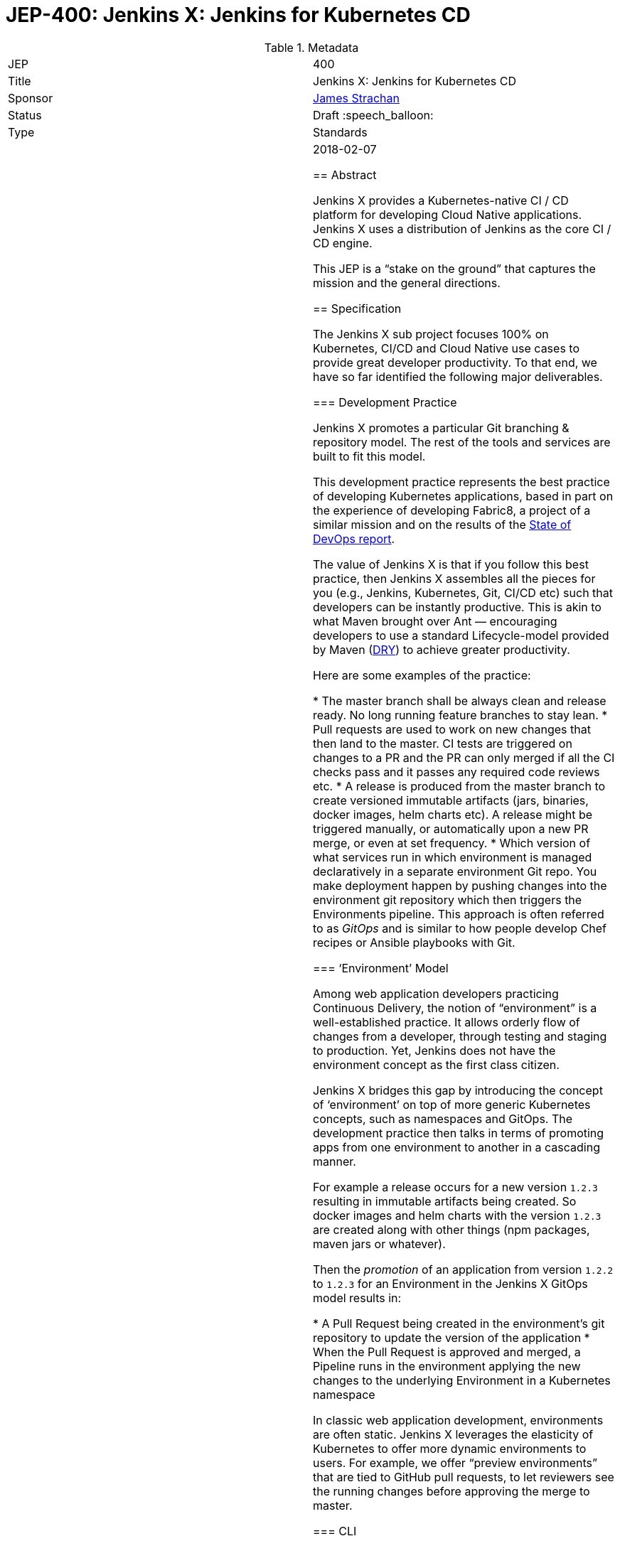 = JEP-400: Jenkins X: Jenkins for Kubernetes CD
:toc: preamble
:toclevels: 3
ifdef::env-github[]
:tip-caption: :bulb:
:note-caption: :information_source:
:important-caption: :heavy_exclamation_mark:
:caution-caption: :fire:
:warning-caption: :warning:
endif::[]

.Metadata
[cols="2"]
|===
| JEP
| 400

| Title
| Jenkins X: Jenkins for Kubernetes CD

| Sponsor
| link:https://github.com/jstrachan[James Strachan]

// Use the script `set-jep-status <jep-number> <status>` to update the status.
| Status
| Draft :speech_balloon:

| Type
| Standards

| Created
| 2018-02-07

//
//
// Uncomment if there is an associated placeholder JIRA issue.
//| JIRA
//| :bulb: link:https://issues.jenkins-ci.org/browse/JENKINS-nnnnn[JENKINS-nnnnn] :bulb:
//
//
// Uncomment if there will be a BDFL delegate for this JEP.
//| BDFL-Delegate
//| :bulb: Link to github user page :bulb:
//
//
// Uncomment if discussion will occur in forum other than jenkinsci-dev@ mailing list.
//| Discussions-To
//| :bulb: Link to where discussion and final status announcement will occur :bulb:
//
//
// Uncomment if this JEP depends on one or more other JEPs.
//| Requires
//| :bulb: JEP-NUMBER, JEP-NUMBER... :bulb:
//
//
// Uncomment and fill if this JEP is rendered obsolete by a later JEP
//| Superseded-By
//| :bulb: JEP-NUMBER :bulb:
//
//
// Uncomment when this JEP status is set to Accepted, Rejected or Withdrawn.
//| Resolution
//| :bulb: Link to relevant post in the jenkinsci-dev@ mailing list archives :bulb:

== Abstract

Jenkins X provides a Kubernetes-native CI / CD platform for developing Cloud Native applications.
Jenkins X uses a distribution of Jenkins as the core CI / CD engine.

This JEP is a “stake on the ground” that captures the mission and the general directions.

== Specification


The Jenkins X sub project focuses 100% on Kubernetes, CI/CD and Cloud Native use cases to provide great developer productivity.
To that end, we have so far identified the following major deliverables.

=== Development Practice

Jenkins X promotes a particular Git branching & repository model. The rest of the tools and services are built to fit this model.

This development practice represents the best practice of developing Kubernetes applications, based in part on the experience of developing Fabric8, a project of a similar mission and on the results of the https://puppet.com/resources/whitepaper/state-of-devops-report[State of DevOps report].

The value of Jenkins X is that if you follow this best practice, then Jenkins X assembles all the pieces for you (e.g., Jenkins, Kubernetes, Git, CI/CD etc) such that developers can be instantly productive.
This is akin to what Maven brought over Ant —  encouraging developers to use a standard Lifecycle-model provided by Maven (https://en.wikipedia.org/wiki/Don%27t_repeat_yourself[DRY]) to achieve greater productivity.

Here are some examples of the practice:

* The master branch shall be always clean and release ready.
  No long running feature branches to stay lean.
* Pull requests are used to work on new changes that then land to the master.
  CI tests are triggered on changes to a PR and the PR can only merged if all the CI checks pass and it passes any required code reviews etc.
* A release is produced from the master branch to create versioned immutable artifacts (jars, binaries, docker images, helm charts etc).
  A release might be triggered manually, or automatically upon a new PR merge, or even at set frequency.
* Which version of what services run in which environment is managed declaratively in a separate environment Git repo.
  You make deployment happen by pushing changes into the environment git repository which then triggers the Environments pipeline.
  This approach is often referred to as _GitOps_ and is similar to how people develop Chef recipes or Ansible playbooks with Git.

=== ‘Environment’ Model

Among web application developers practicing Continuous Delivery, the notion of “environment” is a well-established practice.
It allows orderly flow of changes from a developer, through testing and staging to production.
Yet, Jenkins does not have the environment concept as the first class citizen.

Jenkins X bridges this gap by introducing the concept of ‘environment’ on top of more generic Kubernetes concepts, such as namespaces and GitOps.
The development practice then talks in terms of promoting apps from one environment to another in a cascading manner.

For example a release occurs for a new version `1.2.3` resulting in immutable artifacts being created.
So docker images and helm charts with the version `1.2.3` are created along with other things (npm packages, maven jars or whatever).

Then the _promotion_ of an application from version `1.2.2` to `1.2.3` for an Environment in the Jenkins X GitOps model results in:

* A Pull Request being created in the environment’s git repository to update the version of the application
* When the Pull Request is approved and merged, a Pipeline runs in the environment applying the new changes to the underlying Environment in a Kubernetes namespace

In classic web application development, environments are often static.
Jenkins X leverages the elasticity of Kubernetes to offer more dynamic environments to users.
For example, we offer “preview environments” that are tied to GitHub pull requests, to let reviewers  see the running changes before approving the merge to master.

=== CLI

Following the development practice discussed above, one finds that some common sequences of tasks will happen over and over.

One such sequence of tasks is the act of “promoting” an application to an environment.
As an input, it takes what version of which application to promote which environment, then it needs to execute a series of appropriate Kubernetes commands to change some pods that are running, with appropriate metadata.

In order to make these common tasks easy, Jenkins X defines a command line tool, https://github.com/jenkins-x/jx[jx], which encapsulates them as high-level operations.
Jenkins X CLI is used not only by developers from their computers, but also used by Jenkins Pipeline, which will be discussed later.

Jenkins X CLI is a central user interface of Jenkins X.
It makes it easy to:

* install Jenkins X on any kubernetes cluster
* create new kubernetes clusters from scratch on the public cloud
* setting up Environments for each Team
* import existing projects or creating new Spring Boot applications then:
** automatically set up the CI / CD pipeline and webhooks
** create new releases and promote them through the Environments on merge to master
** support Preview Environments on Pull Requests

=== Pipeline where “the right thing is the easiest thing”

At the heart of Jenkins X is an automation that controls how applications are built, tested, deployed, and promoted across different environments.
Jenkins Pipeline plays a major role in achieving this.

Jenkins X extends Declarative Pipeline, so that a pipeline that embodies the best development practice discussed above is be represented in a _Jenkinsfile_ that’s very simple, easy to understand, and declarative.
This allows Jenkins X to leverage the ease of use of Blue Ocean and its visual editor to make it accessible for our target audience.

CLI provides the building blocks of common tasks, which helps keep _Jenkinsfile_ small and concise.

=== Build Packs

Jenkins X reuses tooling from https://github.com/Azure/draft[Draft] so that language and framework specific “build packs” can be maintained which contain the default _Dockerfile_, _Jenkinsfile_ and Helm _chart_ files required to build, test, release and deploy different kinds of application.

When users create or import new applications, the build packs get applied to generate the default _Dockerfile_ for building docker images, the _Jenkinsfile_ for the CI / CD together with the Helm chart files to deploy it on Kubernetes.

Teams and communities can share and customise their build packs allowing builds, CI and CD to be automated for a wide range of languages and frameworks.

=== Helm Charts

Helm charts are the standard packaging mechanism for installing and upgrading applications on Kubernetes.
Jenkins X provides a Helm chart so it is easy to install Jenkins X on any kubernetes cluster.

Helm charts can also be composed and configured in various ways; so we can provide customised Jenkins X helm charts tailored to different public clouds so that Jenkins X can automatically make the best use of  the available services on the cloud without the user needing to configure anything.
E.g. so that Jenkins X can use Stackdriver on Google or CloudWatch on AWS for application and pipeline logs.

Traditionally the plugin model of Jenkins has been to add jars inside the JVM of the Jenkins master.
With Kubernetes the extension model can be more flexible and allow extension through separate microservices and configurations distributed in Helm charts.
These microservices then communicate with each other via Kubernetes resources which are exposed in the Kubernetes REST APIs, kubernetes language clients, Kubernetes Dashboard and the kubectl command line tool.

One goal of Jenkins X is to foster a community of Jenkins X addons which are optional Helm charts that can extend Jenkins X with additional capabilities; whether its for different source control repositories, issue management, code quality tools, testing tools, chat integration, UIs or operational management tooling.

E.g. we expect there to be Jenkins X addons like:

* Nexus / Artifactory for Java artifacts
* Chart Museum/Monocular for Helm chart repositories
* Metrics and monitoring (e.g. Grafana and Prometheus)
* Gitea for on premise git hosting

=== Kubernetes Native Jenkins

Jenkins X is not a general purpose Jenkins that can modified to do anything.
Instead, it is tailored to focus on Kubernetes and Cloud Native use cases, hence the name “Kubernetes native Jenkins.”

Jenkins X includes Jenkins core with a specific set of plugins bundled together to provide the necessary user experience out of the box, without the user needing to “assemble their own LEGO blocks.”

Over time, we see an opportunity to improve Jenkins core itself based on our learning in Jenkins X, so that Jenkins itself can be used in more cloud native configurations.
This should benefit not only Jenkins X but other uses of Jenkins.
These changes will result in separate JEP proposals.

E.g. to allow storage of Jenkins resources (config, pipelines, builds, credentials, artifacts, logs) outside of the Jenkins master local file system to avoid a single point of failure and make managing persistent disk easier.

It is common in the Kubernetes ecosystem to store system state in highly available persistent Kubernetes resources (e.g. Pods, Services, ConfigMaps, Secrets etc).
This allows microservices running on Kubernetes to integrate via Kubernetes resources.
As part of the Kubernetes native Jenkins initiative we hope to increasingly use Kubernetes resources for the storage of Jenkins state.
E.g. to represent Environments, Pipeline Activity (Runs) and Releases we will use Kubernetes resources (https://kubernetes.io/docs/concepts/api-extension/custom-resources/[Custom Resources]).
We intend to extend this to other Jenkins resources like MultiBranchProject, Pipeline, Run, Credentials etc.

This will allow microservices on kubernetes to ‘plugin’ to Jenkins X in a similar way conceptually to the way current Jenkins java plugins but without the code having to be colocated inside the Jenkins master.
Any microsevice with the right RBAC rules will be allowed to list, get, update, delete Jenkins resources via the kubernetes REST API, kubectl or the kubernetes language clients.
E.g. so a ChatBot gateway component could watch for pipelines starting, changing, terminating and notify users of the state - without having to modify the Jenkins master.

Another area of extensibility is via https://github.com/kubernetes/helm/blob/master/docs/charts_hooks.md[Helm hooks] which allows any https://kubernetes.io/docs/concepts/workloads/controllers/jobs-run-to-completion/[kubernetes Job] to be triggered after an application is installed or upgraded to perform any kind of test to ensure the new version is good.
E.g. we can use Helm Hooks to implement quality gates to ensure a release is good enough in terms of operational monitoring of failures, performance and SLA metrics - if a release is not good enough we can automatically roll back.

=== UpdateBot

UpdateBot is a CLI tool which automates updating downstream dependencies as part of a CI / CD pipeline by generating Pull Requests to eagerly push changes through repositories and give better feedback to upstream libraries/component developers if changes break the CI pipelines of downstream repositories.

E.g. as a developer of an upstream library, as you release new versions of your library the release pipeline can invoke UpdateBot to generate Pull Requests on all downstream repositories using your library.
UpdateBot can then wait for those Pull Requests to trigger the downstream CI pipelines and pass/fail.
If any downstream repositories CI jobs fail then your upstream library pipeline fails; giving valuable early feedback to both the upstream team making the change and downstream teams who become aware of which versions cause failures.
We should make the waiting configurable so upstream development teams can choose which repositories to wait for and how long to wait before failing a pipeline.

Libraries and base docker images are often not deployed directly to Environments; but they are promoted into downstream repositories via Pull Requests changing dependency information in files like pom.xml, package.json, Dockerfile or helm charts etc.
So you can think of UpdateBot as a tool for providing Continuous Delivery for libraries, base docker images or base helm charts.

=== Longer Term integrations: Prow & Argo

The kubernetes ecosystem uses https://github.com/kubernetes/test-infra/tree/master/prow[Prow] for its CI / CD infrastructure - which is a cloud native solution for handling events & webhooks from GitHub such as for processing comments and https://prow.k8s.io/command-help.html[commands] on Issues & Pull Requests.
Prow can trigger arbitrary jobs on events; including Jenkins builds/pipelines.
There are lots of similarities between the goals of Prow and Jenkins X (e.g. Kubernetes native and use of highly available Kubernetes resources to store state).

https://blog.argoproj.io/[Argo] is another useful technology which  handles Kubernetes-native long-term human workflows such as approvals and promotions.

Longer term we’d like to integrate Prow and Argo more into Jenkins X as part of the CI / CD Platform for when they make sense; so that Jenkins X pipelines can use Prow to handle events and commands on issues & pull requests or Argo for longer term human approval of promotions in a kubernetes native way - while hiding the implementation details of Prow v Jenkins Pipeline v Argo from the user so the end user just gets awesome CI / CD for Kubernetes that just works and uses resources efficiently.

== Target Audience

Jenkins X is targeted at existing and new Jenkins users who are either:

* Already using Kubernetes and want to adopt CI / CD
* Want CI / CD and increasingly to move to the public cloud - though don’t necessary know anything about Kubernetes

In both cases we expect these users to "just want get things done" by using best practices rather than discovering the best practices on their own.

== Motivation

Kubernetes provides the ideal abstraction for building cloud native applications and running them at scale on any public cloud, laptop or data centre.
It’s rapidly gaining traction in the industry, is adopted by all the major public clouds and it will play a key role in how people develop web apps tomorrow.

People developing apps on Kubernetes can today use Jenkins to do CI/CD, but it requires work.
That’s true not just with Kubernetes, but with any development environment.
Mobile apps, embedded apps, you name it.
You know Jenkins, so you know what that is like --- finding the right set of plugins, designing the CD process, writing pipeline definitions, and so on.
This is both the strength and the weakness of Jenkins.

But with Kubernetes lies an unique opportunity.
It defines the structure and high-level constructs that we can leverage through Jenkins.
When we integrate Kubernetes and Jenkins together, developers need not be familiar with how best to do CD on Kubernetes (most people are not) nor do they need to be familiar with Jenkins Pipeline (most people are not).
This much better ease of use can make Kubernetes itself a much more attractive platform, and make Jenkins a de-facto CI/CD platform for Kubernetes.
This is the motivation of Jenkins X.

== Reasoning

Many of the reasonings for the design of Jenkins X comes from our experience with Fabric8, where we worked on a similar set of problems.
The key points are discussed below.

=== Ease of Use

The focus on ease of use for the target audience drives a number of design choices.

First, in order to make Jenkins X approachable, we didn’t want to invent a whole new workflow, concept, or the way of interacting with Jenkins X.
Instead, we choose to meet people where they are by adopting existing well-established practices, gluing them together, and amplifying the usefulness of them.
For example, UpdateBot reflects the popularity of pull requests as a mechanism to propagate changes.
Preview environments amplify the value of pull requests.

Second, it necessitates Jenkins X to take care of how people go from zero to productivity.
Therefore, Jenkins X will pay a lot of attention to how we can make the first encounter smooth.
This is why we put such emphasis on the CLI tool 'jx' to provision new Kubernetes cluster, new Jenkins, new environments, and then create or import new applications.

We also believe that automation should be a “butler”, providing backstage  invisible assistance to make things go smoothly, as opposed to being front & center of the attention itself.
From this perspective comes CLI, bot, etc.

=== CLI as Main Developer Experience

Emphasis on CLI also comes from this thinking.
Kubernetes users are used to get things done with the Kubernetes CLI tool, https://kubernetes.io/docs/reference/kubectl/overview/[kubectl].
So we choose to expose Jenkins X data through Kubernetes by using https://kubernetes.io/docs/concepts/api-extension/custom-resources/[its extensibility mechanism], which allows people to use Kubernetes CLI to interact with Jenkins X.
Where this is not practical, Jenkins X defines its own CLI in a similar pattern, so that the familiarity with Kubernetes CLI will translate to Jenkins X CLI.

Longer term we hope to add jx into https://kubernetes.io/docs/tasks/extend-kubectl/kubectl-plugins/[kubectl as a plugin] to expose more of the capabilities of jx directly into kubectl so that Jenkins X and CI / CD feels a natural part of the kubernetes platform.

=== Jenkins in Kubernetes

While powerful, the existing extensibility model of Jenkins is not without challenges.
Among other things, the fact that every piece of code needs to run inside a single process makes it difficult to isolate failures, scale better, and replace pieces.

So in Jenkins X, as we run Jenkins on Kubernetes, we aim to leverage the underlying capabilities of Kubernetes to solve these problems.
For example, in Jenkins X, many features should be developed as independent microservices as add-ons.

This philosophy expands beyond the implementation details of Jenkins X, as discussed in the “helm charts” section. We intend this to become the next extensibility layer for Jenkins X.

Finally, achieving the level of integration and ease of use that we aim requires aggressive omission/demotion/hiding of certain features in Jenkins and addition of many more pieces at the same time.
It is no longer an all-purpose Jenkins packaged for a specific platform.
It is rather a purpose-built flavor of Jenkins for one purpose.
This calls for an extension to Jenkins and a  distribution with a name that’s related but separate from Jenkins, hence "Jenkins X."

== Backwards Compatibility

The Jenkins X is a distribution of Jenkins and additional software for Kubernetes packaged as Helm charts and so it does not introduce any backwards compatibility issues on Jenkins itself.

== Security

From a Jenkins perspective the security model of the Jenkins master inside Jenkins X is that of the regular Jenkins distribution.
We hope to make it configurable in the Helm chart to use either basic auth or OAuth.

The kubernetes resources used by Jenkins X will all follow the https://kubernetes.io/docs/admin/authorization/rbac/[Kubernetes RBAC security] approach.

== Infrastructure Requirements

There are no new infrastructure requirements related to this proposal - as we intend to use a hosted Jenkins X on Kubernetes to provide all of the CI / CD.

== Testing

Jenkins X will add its own unit tests (e.g. in the jenkins-x/jx repo) together with its own BDD tests for testing the integration of Kubernetes + Jenkins X for CI / CD.

We also intend to use Jenkins X to host the CI / CD environment for Jenkins X; storing most of the results of these in GitHub (e.g. as comments on issues or Pull Requests or as releases in GitHub).
Each Pull Request and merge to master should have its status updated via Jenkins X and be linked to the CI / CD pipelines.

e.g. each Pull Request on any Jenkins X git repository will run a CI pipeline to test the code change.
When Pull Requests are merged to master then the CD pipeline will trigger to release the repository’s artifacts (docker images, binaries, helm charts etc).

At this early stage of the project there are no specific coverage or performance metric goals but we can figure that out in the community.

== Prototype Implementation

Jenkins X will consist of many repositories.
While we can create them in the jenkinsci org, for practical reasons it’s easier to group them in a separate org, just like jenkins-infra and jenkins-docs are.

We have been putting all the github repositories for Jenkins X in the github organisation https://github.com/jenkins-x[jenkins-x]

The main repositories are:

* https://github.com/jenkins-x/jx[jenkins-x/jx] for the jx command line tool
* https://github.com/jenkins-x/jenkins-x-platform[jenkins-x/jenkins-x-platform] for the helm chart distribution
* https://github.com/jenkins-x/jx-docs[jenkins-x/jx-docs] the documentation and website
* https://github.com/jenkins-x/godog-jx[jenkins-x/godog-jx] the BDD tests
* https://github.com/jenkins-x/updatebot[jenkins-x/updatebot] the UpdateBot code

== References

* http://jenkins-x.io/[http://jenkins-x.io/] the current project landing page and initial documentation
* https://github.com/jenkins-x/jx/blob/master/README.md[Jenkins X CLI ReadMe]
* https://github.com/jenkins-x/jx-docs/blob/master/content/about/features.md[Jenkins X Features]
* link:view-source:https://fabric8.io/[Fabric8]https://github.com/jenkins-x/jx-docs/blob/master/content/about/features.md[ for prior art]
